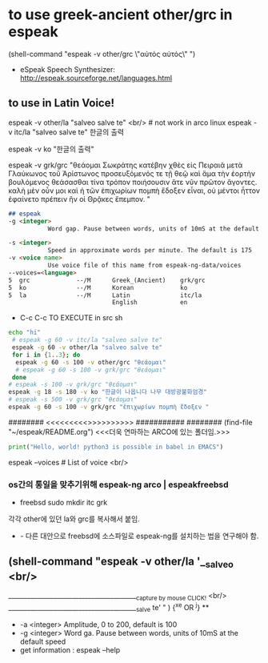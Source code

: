 #+STARTUP: showeverything indent


* to use greek-ancient other/grc in espeak
(shell-command "espeak -v other/grc \"αὐτός αὐτός\" ")
- eSpeak Speech Synthesizer: http://espeak.sourceforge.net/languages.html
** to use in Latin Voice!
espeak -v other/la "salveo salve te" <br/> # not work in arco linux
espeak -v itc/la "salveo salve te"
한글의 출력

# community/espeak-ng 1.49.2-6 (3.6 MiB 10.3 MiB) (Installed)
 espeak -v ko "한글의 출력"


 espeak -v grk/grc "θεάομαι Σωκράτης
κατέβην χθὲς εἰς Πειραιᾶ μετὰ Γλαύκωνος τοῦ Ἀρίστωνος προσευξόμενός τε τῇ θεῷ καὶ ἅμα τὴν ἑορτὴν βουλόμενος θεάσασθαι τίνα τρόπον ποιήσουσιν ἅτε νῦν πρῶτον ἄγοντες. καλὴ μὲν οὖν μοι καὶ ἡ τῶν ἐπιχωρίων πομπὴ ἔδοξεν εἶναι, οὐ μέντοι ἧττον ἐφαίνετο πρέπειν ἣν οἱ Θρᾷκες ἔπεμπον.    "
#+begin_src markdown
## espeak
-g <integer>
           Word gap. Pause between words, units of 10mS at the default speed

-s <integer>
           Speed in approximate words per minute. The default is 175
-v <voice name>
           Use voice file of this name from espeak-ng-data/voices
--voices=<language>
5  grc             --/M      Greek_(Ancient)    grk/grc
5  ko              --/M      Korean             ko
5  la              --/M      Latin              itc/la
                             English            en
#+end_src
- C-c C-c TO EXECUTE in src sh

#+begin_src sh :results silent :var a="one" b="two"
echo "hi"
 # espeak -g 60 -v itc/la "salveo salve te"
 espeak -g 60 -v other/la "salveo salve te"
 for i in {1..3}; do
  espeak -g 60 -s 100 -v other/grc "θεάομαι"
  # espeak -g 60 -s 100 -v grk/grc "θεάομαι"
 done
# espeak -s 100 -v grk/grc "θεάομαι"
espeak -g 18 -s 180 -v ko "한글이 나옵니다 나무 대방광불화엄경"
# espeak -s 500 -v grk/grc "θεάομαι"
espeak -g 60 -s 100 -v grk/grc "ἐπιχωρίων πομπὴ ἔδοξεν "
#+end_src

######## <<<<<<<<<<<연마>>>>>>>>>>>> ###########
######## (find-file "~/espeak/README.org") <<<더욱 연마하는 ARCO에 있는 폴더임.>>>

#+begin_src python :results silent
print("Hello, world! python3 is possible in babel in EMACS")
#+end_src

#+RESULTS:
:ble in babel in EMACS


espeak --voices # List of voice <br/>

*** os간의 통일을 맞추기위해 espeak-ng arco | espeakfreebsd
- freebsd
   sudo mkdir itc grk
각각 other에 있던 la와 grc를 복사해서 붙임.
- - 다른 대안으로 freebsd에 소스파일로 espeak-ng를 설치하는 법을 연구해야 함.

** (shell-command "espeak -v other/la '__salveo <br/>
_________________________________________{capture by mouse CLICK!} <br/>
_________________________________________salve te'   " ) {^x^e OR ^j} **
  - -a <integer> Amplitude, 0 to 200, default is 100
  - -g <integer> Word ga. Pause between words, units of 10mS at the default speed
  - get information : espeak --help
  
